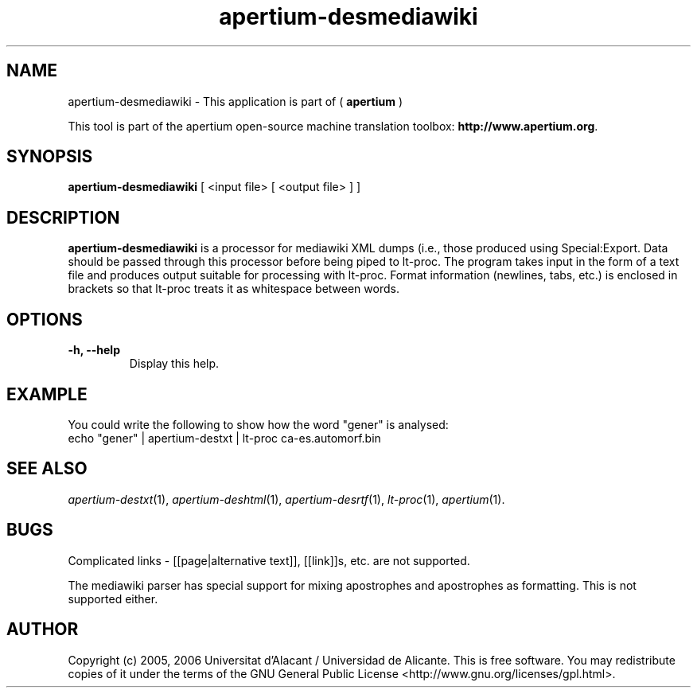 .TH apertium-desmediawiki 1 2009-08-30 "" ""
.SH NAME
apertium-desmediawiki \- This application is part of (
.B apertium 
)
.PP
This tool is part of the apertium open-source machine translation toolbox: \fBhttp://www.apertium.org\fR.
.SH SYNOPSIS
.B apertium-desmediawiki
[ <input file> [ <output file> ] ]
.PP
.SH DESCRIPTION
.BR apertium-desmediawiki
is a processor for mediawiki XML dumps (i.e., those produced using 
Special:Export. Data should be passed through this 
processor before being piped to lt-proc. The program takes input
in the form of a text file and produces output suitable for
processing with lt-proc. Format information (newlines, tabs, etc.) is enclosed in brackets so that lt-proc treats it as whitespace between words.
.SH OPTIONS
.TP
.B \-h, \-\-help
Display this help.
.PP
.SH EXAMPLE
.TP
You could write the following to show how the word "gener" is analysed: 
.TP
echo "gener" | apertium-destxt | lt-proc ca-es.automorf.bin
.PP
.SH SEE ALSO
.I apertium-destxt\fR(1),
.I apertium-deshtml\fR(1),
.I apertium-desrtf\fR(1),
.I lt-proc\fR(1),
.I apertium\fR(1).
.SH BUGS
Complicated links - [[page|alternative text]], [[link]]s, etc. are not
supported.
.PP
The mediawiki parser has special support for mixing apostrophes and 
apostrophes as formatting. This is not supported either.
.SH AUTHOR
Copyright (c) 2005, 2006 Universitat d'Alacant / Universidad de Alicante.
This is free software.  You may redistribute copies of it under the terms
of the GNU General Public License <http://www.gnu.org/licenses/gpl.html>.

